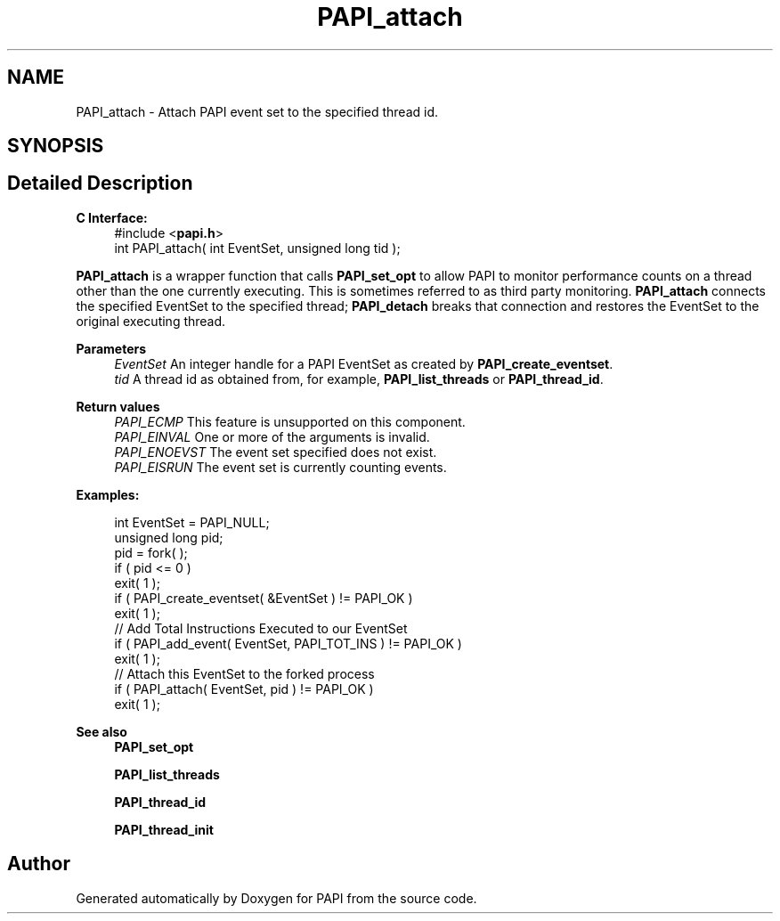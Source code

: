 .TH "PAPI_attach" 3 "Mon Feb 24 2025 21:11:21" "Version 7.2.0.0b2" "PAPI" \" -*- nroff -*-
.ad l
.nh
.SH NAME
PAPI_attach \- Attach PAPI event set to the specified thread id\&.  

.SH SYNOPSIS
.br
.PP
.SH "Detailed Description"
.PP 

.PP
\fBC Interface:\fP
.RS 4
#include <\fBpapi\&.h\fP> 
.br
int PAPI_attach( int EventSet, unsigned long tid );
.RE
.PP
\fBPAPI_attach\fP is a wrapper function that calls \fBPAPI_set_opt\fP to allow PAPI to monitor performance counts on a thread other than the one currently executing\&. This is sometimes referred to as third party monitoring\&. \fBPAPI_attach\fP connects the specified EventSet to the specified thread; \fBPAPI_detach\fP breaks that connection and restores the EventSet to the original executing thread\&.
.PP
\fBParameters\fP
.RS 4
\fIEventSet\fP An integer handle for a PAPI EventSet as created by \fBPAPI_create_eventset\fP\&. 
.br
\fItid\fP A thread id as obtained from, for example, \fBPAPI_list_threads\fP or \fBPAPI_thread_id\fP\&.
.RE
.PP
\fBReturn values\fP
.RS 4
\fIPAPI_ECMP\fP This feature is unsupported on this component\&. 
.br
\fIPAPI_EINVAL\fP One or more of the arguments is invalid\&. 
.br
\fIPAPI_ENOEVST\fP The event set specified does not exist\&. 
.br
\fIPAPI_EISRUN\fP The event set is currently counting events\&.
.RE
.PP
\fBExamples:\fP
.RS 4

.PP
.nf
int EventSet = PAPI_NULL;
unsigned long pid;
pid = fork( );
if ( pid <= 0 )
exit( 1 );
if ( PAPI_create_eventset( &EventSet ) != PAPI_OK )
exit( 1 );
// Add Total Instructions Executed to our EventSet
if ( PAPI_add_event( EventSet, PAPI_TOT_INS ) != PAPI_OK )
exit( 1 );
// Attach this EventSet to the forked process
if ( PAPI_attach( EventSet, pid ) != PAPI_OK )
exit( 1 );

.fi
.PP
.RE
.PP
\fBSee also\fP
.RS 4
\fBPAPI_set_opt\fP 
.PP
\fBPAPI_list_threads\fP 
.PP
\fBPAPI_thread_id\fP 
.PP
\fBPAPI_thread_init\fP 
.RE
.PP


.SH "Author"
.PP 
Generated automatically by Doxygen for PAPI from the source code\&.
